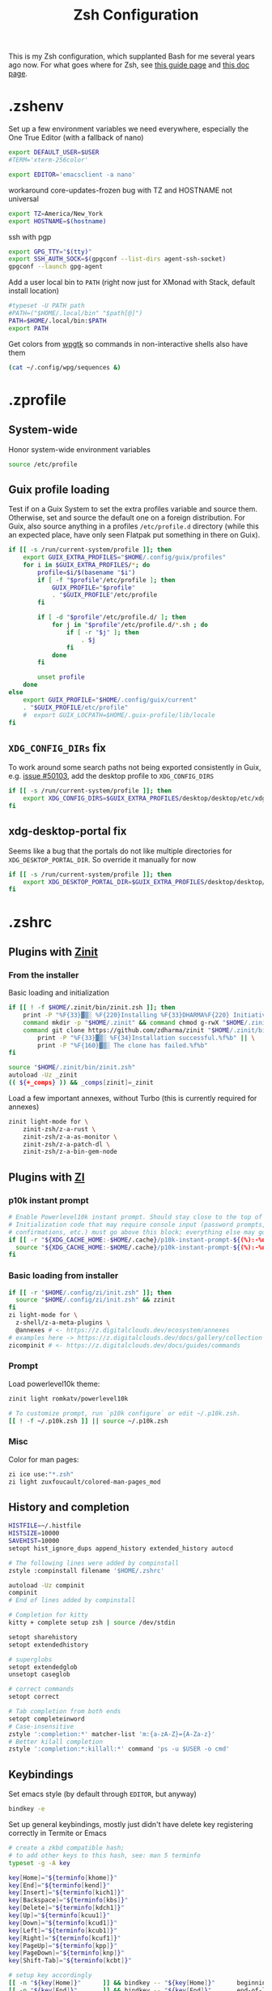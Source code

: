 #+TITLE: Zsh Configuration
#+PROPERTY: header-args :tangle-mode (identity #o444) :comments both
#+AUTO_TANGLE: t

This is my Zsh configuration, which supplanted Bash for me several years ago now. For what goes where for Zsh, see [[https://zsh.sourceforge.io/Guide/zshguide02.html][this guide page]] and [[https://zsh.sourceforge.io/Doc/Release/Files.html][this doc page]].

* .zshenv
:PROPERTIES:
:header-args+: :tangle ".zshenv"
:END:
Set up a few environment variables we need everywhere, especially the One True Editor (with a fallback of nano)
#+begin_src sh
  export DEFAULT_USER=$USER
  #TERM='xterm-256color'

  export EDITOR='emacsclient -a nano'
#+end_src

workaround core-updates-frozen bug with TZ and HOSTNAME not universal
#+begin_src sh
  export TZ=America/New_York
  export HOSTNAME=$(hostname)
#+end_src

ssh with pgp
#+begin_src sh
  export GPG_TTY="$(tty)"
  export SSH_AUTH_SOCK=$(gpgconf --list-dirs agent-ssh-socket)
  gpgconf --launch gpg-agent
#+end_src

Add a user local bin to ~PATH~ (right now just for XMonad with Stack, default install location)
#+begin_src sh
  #typeset -U PATH path
  #PATH=("$HOME/.local/bin" "$path[@]")
  PATH=$HOME/.local/bin:$PATH
  export PATH
#+end_src

Get colors from [[https://github.com/deviantfero/wpgtk/][wpgtk]] so commands in non-interactive shells also have them
#+begin_src sh :tangle no
  (cat ~/.config/wpg/sequences &)
#+end_src

* .zprofile
:PROPERTIES:
:header-args+: :tangle ".zprofile"
:END:
** System-wide
Honor system-wide environment variables

#+begin_src sh
  source /etc/profile
#+end_src
** Guix profile loading
Test if on a Guix System to set the extra profiles variable and source them. Otherwise, set and source the default one on a foreign distribution. For Guix, also source anything in a profiles ~/etc/profile.d~ directory (while this an expected place, have only seen Flatpak put something in there on Guix).

#+begin_src sh
  if [[ -s /run/current-system/profile ]]; then
      export GUIX_EXTRA_PROFILES="$HOME/.config/guix/profiles"
      for i in $GUIX_EXTRA_PROFILES/*; do
          profile=$i/$(basename "$i")
          if [ -f "$profile"/etc/profile ]; then
              GUIX_PROFILE="$profile"
              . "$GUIX_PROFILE"/etc/profile
          fi

          if [ -d "$profile"/etc/profile.d/ ]; then
              for j in "$profile"/etc/profile.d/*.sh ; do
                  if [ -r "$j" ]; then
                      . $j
                  fi
              done
          fi

          unset profile
      done
  else
      export GUIX_PROFILE="$HOME/.config/guix/current"
      . "$GUIX_PROFILE/etc/profile"
      #  export GUIX_LOCPATH=$HOME/.guix-profile/lib/locale
  fi
#+end_src
** ~XDG_CONFIG_DIRs~ fix
To work around some search paths not being exported consistently in Guix, e.g. [[https://issues.guix.gnu.org/50103][issue #50103]], add the desktop profile to ~XDG_CONFIG_DIRS~

#+begin_src sh
  if [[ -s /run/current-system/profile ]]; then
      export XDG_CONFIG_DIRS=$GUIX_EXTRA_PROFILES/desktop/desktop/etc/xdg:$XDG_CONFIG_DIRS
  fi
#+end_src

** xdg-desktop-portal fix
Seems like a bug that the portals do not like multiple directories for ~XDG_DESKTOP_PORTAL_DIR~. So override it manually for now

#+begin_src sh :tangle no
  if [[ -s /run/current-system/profile ]]; then
      export XDG_DESKTOP_PORTAL_DIR=$GUIX_EXTRA_PROFILES/desktop/desktop/share/xdg-desktop-portal/portals
  fi
#+end_src

* .zshrc
:PROPERTIES:
:header-args+: :tangle ".zshrc"
:END:
** Plugins with [[https://zdharma.github.io/zinit/wiki/][Zinit]]
*** From the installer
Basic loading and initialization
#+begin_src sh :tangle no
  if [[ ! -f $HOME/.zinit/bin/zinit.zsh ]]; then
      print -P "%F{33}▓▒░ %F{220}Installing %F{33}DHARMA%F{220} Initiative Plugin Manager (%F{33}zdharma/zinit%F{220})…%f"
      command mkdir -p "$HOME/.zinit" && command chmod g-rwX "$HOME/.zinit"
      command git clone https://github.com/zdharma/zinit "$HOME/.zinit/bin" && \
          print -P "%F{33}▓▒░ %F{34}Installation successful.%f%b" || \
          print -P "%F{160}▓▒░ The clone has failed.%f%b"
  fi

  source "$HOME/.zinit/bin/zinit.zsh"
  autoload -Uz _zinit
  (( ${+_comps} )) && _comps[zinit]=_zinit
#+end_src

Load a few important annexes, without Turbo (this is currently required for annexes)
#+begin_src sh :tangle no
  zinit light-mode for \
      zinit-zsh/z-a-rust \
      zinit-zsh/z-a-as-monitor \
      zinit-zsh/z-a-patch-dl \
      zinit-zsh/z-a-bin-gem-node
#+end_src

** Plugins with [[https://z.digitalclouds.dev/][ZI]]
*** p10k instant prompt
#+begin_src sh
  # Enable Powerlevel10k instant prompt. Should stay close to the top of ~/.zshrc.
  # Initialization code that may require console input (password prompts, [y/n]
  # confirmations, etc.) must go above this block; everything else may go below.
  if [[ -r "${XDG_CACHE_HOME:-$HOME/.cache}/p10k-instant-prompt-${(%):-%n}.zsh" ]]; then
    source "${XDG_CACHE_HOME:-$HOME/.cache}/p10k-instant-prompt-${(%):-%n}.zsh"
  fi
#+end_src
*** Basic loading from installer
#+begin_src sh
  if [[ -r "$HOME/.config/zi/init.zsh" ]]; then
    source "$HOME/.config/zi/init.zsh" && zzinit
  fi
  zi light-mode for \
    z-shell/z-a-meta-plugins \
    @annexes # <- https://z.digitalclouds.dev/ecosystem/annexes
  # examples here -> https://z.digitalclouds.dev/docs/gallery/collection
  zicompinit # <- https://z.digitalclouds.dev/docs/guides/commands
#+end_src
*** Prompt
Load powerlevel10k theme:
#+begin_src sh
  zinit light romkatv/powerlevel10k

  # To customize prompt, run `p10k configure` or edit ~/.p10k.zsh.
  [[ ! -f ~/.p10k.zsh ]] || source ~/.p10k.zsh
#+end_src
*** Misc
Color for man pages:
#+begin_src sh
  zi ice use:"*.zsh"
  zi light zuxfoucault/colored-man-pages_mod
#+end_src
** History and completion
#+begin_src sh
  HISTFILE=~/.histfile
  HISTSIZE=10000
  SAVEHIST=10000
  setopt hist_ignore_dups append_history extended_history autocd

  # The following lines were added by compinstall
  zstyle :compinstall filename '$HOME/.zshrc'

  autoload -Uz compinit
  compinit
  # End of lines added by compinstall

  # Completion for kitty
  kitty + complete setup zsh | source /dev/stdin

  setopt sharehistory
  setopt extendedhistory

  # superglobs
  setopt extendedglob
  unsetopt caseglob

  # correct commands
  setopt correct

  # Tab completion from both ends
  setopt completeinword
  # Case-insensitive
  zstyle ':completion:*' matcher-list 'm:{a-zA-Z}={A-Za-z}'
  # Better kilall completion
  zstyle ':completion:*:killall:*' command 'ps -u $USER -o cmd'
#+end_src

** Keybindings
Set emacs style (by default through ~EDITOR~, but anyway)
#+begin_src sh
  bindkey -e
#+end_src

Set up general keybindings, mostly just didn't have delete key registering correctly in Termite or Emacs
#+begin_src sh
  # create a zkbd compatible hash;
  # to add other keys to this hash, see: man 5 terminfo
  typeset -g -A key

  key[Home]="${terminfo[khome]}"
  key[End]="${terminfo[kend]}"
  key[Insert]="${terminfo[kich1]}"
  key[Backspace]="${terminfo[kbs]}"
  key[Delete]="${terminfo[kdch1]}"
  key[Up]="${terminfo[kcuu1]}"
  key[Down]="${terminfo[kcud1]}"
  key[Left]="${terminfo[kcub1]}"
  key[Right]="${terminfo[kcuf1]}"
  key[PageUp]="${terminfo[kpp]}"
  key[PageDown]="${terminfo[knp]}"
  key[Shift-Tab]="${terminfo[kcbt]}"

  # setup key accordingly
  [[ -n "${key[Home]}"      ]] && bindkey -- "${key[Home]}"      beginning-of-line
  [[ -n "${key[End]}"       ]] && bindkey -- "${key[End]}"       end-of-line
  [[ -n "${key[Insert]}"    ]] && bindkey -- "${key[Insert]}"    overwrite-mode
  [[ -n "${key[Backspace]}" ]] && bindkey -- "${key[Backspace]}" backward-delete-char
  [[ -n "${key[Delete]}"    ]] && bindkey -- "${key[Delete]}"    delete-char
  [[ -n "${key[Up]}"        ]] && bindkey -- "${key[Up]}"        up-line-or-history
  [[ -n "${key[Down]}"      ]] && bindkey -- "${key[Down]}"      down-line-or-history
  [[ -n "${key[Left]}"      ]] && bindkey -- "${key[Left]}"      backward-char
  [[ -n "${key[Right]}"     ]] && bindkey -- "${key[Right]}"     forward-char
  [[ -n "${key[PageUp]}"    ]] && bindkey -- "${key[PageUp]}"    beginning-of-buffer-or-history
  [[ -n "${key[PageDown]}"  ]] && bindkey -- "${key[PageDown]}"  end-of-buffer-or-history
  [[ -n "${key[Shift-Tab]}" ]] && bindkey -- "${key[Shift-Tab]}" reverse-menu-complete

  # Finally, make sure the terminal is in application mode, when zle is
  # active. Only then are the values from $terminfo valid.
  if (( ${+terminfo[smkx]} && ${+terminfo[rmkx]} )); then
          autoload -Uz add-zle-hook-widget
          function zle_application_mode_start { echoti smkx }
          function zle_application_mode_stop { echoti rmkx }
          add-zle-hook-widget -Uz zle-line-init zle_application_mode_start
          add-zle-hook-widget -Uz zle-line-finish zle_application_mode_stop
  fi
#+end_src

** Aliases
#+begin_src sh
  alias ls='ls --color=auto -F'
  alias ll='ls -lahF --color=auto'
  eval "$(thefuck --alias)"
  alias gp='grep --color -rniC 1'
  # Completion for aliases too
  setopt COMPLETE_ALIASES
#+end_src

** Looks
#+begin_src sh
  # Colors from wpgtk
  #(cat ~/.config/wpg/sequences &)

  #
  # Prompt stuff
  #
  setopt interactivecomments # pound sign in interactive prompt
  # Report CPU stats for long (> 10s) commands
  REPORTTIME=10

  # powerlevel9k prompt
  #POWERLEVEL9K_MODE='awesome-fontconfig'
  #POWERLEVEL9K_LEFT_PROMPT_ELEMENTS=(root_indicator context dir vcs)
  #POWERLEVEL9K_RIGHT_PROMPT_ELEMENTS=(status)
  #POWERLEVEL9K_COLOR_SCHEME='dark'
  #POWERLEVEL9K_PROMPT_ON_NEWLINE=true
  #POWERLEVEL9K_OK_ICON='✓'

  #
  # Window title
  #
  autoload -Uz add-zsh-hook

  function xterm_title_precmd () {
          print -Pn '\e]2;%n@%m %~\a'
          [[ "$TERM" == 'screen'* ]] && print -Pn '\e_\005{g}%n\005{-}@\005{m}%m\005{-} \005{B}%~\005{-}\e\\'
  }

  function xterm_title_preexec () {
          print -Pn '\e]2;%n@%m %~ %# ' && print -n "${(q)1}\a"
          [[ "$TERM" == 'screen'* ]] && { print -Pn '\e_\005{g}%n\005{-}@\005{m}%m\005{-} \005{B}%~\005{-} %# ' && print -n "${(q)1}\e\\"; }
  }

  if [[ "$TERM" == (screen*|xterm*|rxvt*|termite*|kitty*) ]]; then
          add-zsh-hook -Uz precmd xterm_title_precmd
          add-zsh-hook -Uz preexec xterm_title_preexec
  fi
#+end_src
